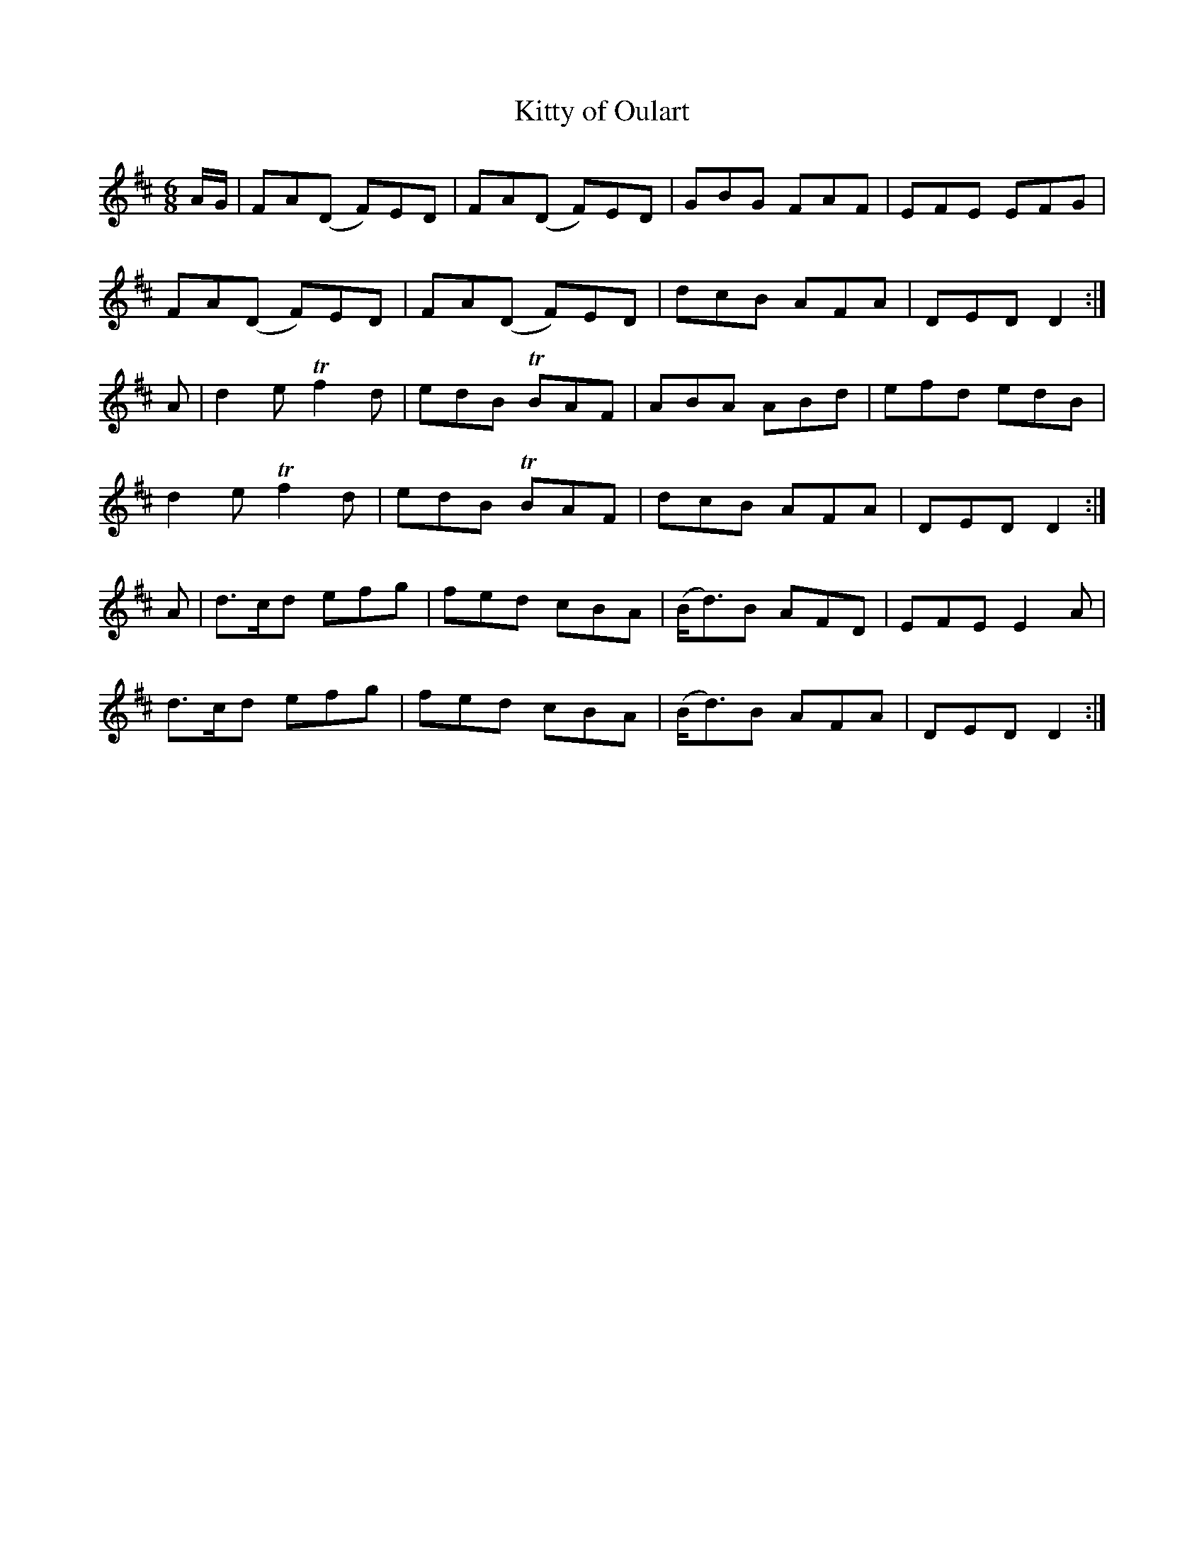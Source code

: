 X:1090
T:Kitty of Oulart
R:double jig
N:"collected by F.O'Neill"
B:O'Neill's 1090
M:6/8
L:1/8
K:D
A/G/|FA(D F)ED|FA(D F)ED|GBG FAF|EFE EFG|
FA(D F)ED|FA(D F)ED|dcB AFA|DED D2:|
A|d2e Tf2d|edB TBAF|ABA ABd|efd edB|
d2e Tf2d|edB TBAF|dcB AFA|DED D2:|
A|d>cd efg|fed cBA|(B<d)B AFD|EFE E2A|
d>cd efg|fed cBA|(B<d)B AFA|DED D2:|
